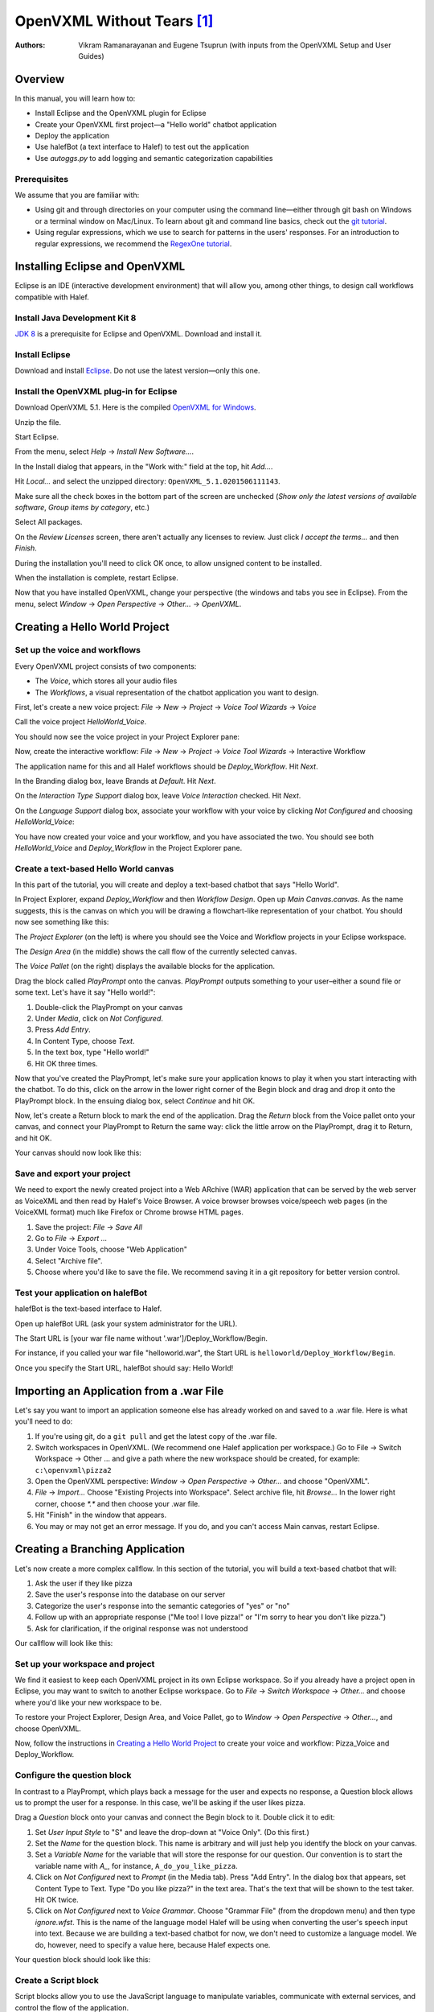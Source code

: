 ﻿.. halef documentation master file, created by
   sphinx-quickstart on Fri Feb 17 10:19:05 2017.
   You can adapt this file completely to your liking, but it should at least
   contain the root `toctree` directive.

   
OpenVXML Without Tears [1]_
============================

:Authors: Vikram Ramanarayanan and Eugene Tsuprun (with inputs from the OpenVXML Setup and User Guides)

Overview
-----------

In this manual, you will learn how to:

- Install Eclipse and the OpenVXML plugin for Eclipse
- Create your OpenVXML first project—a "Hello world" chatbot application
- Deploy the application
- Use halefBot (a text interface to Halef) to test out the application
- Use `autoggs.py` to add logging and semantic categorization capabilities

Prerequisites
~~~~~~~~~~~~~~~~~~~~~~~~~~~~~~~~~

We assume that you are familiar with:

- Using git and through directories on your computer using the command line—either through git bash on Windows or a terminal window on Mac/Linux. To learn about git and command line basics, check out the `git tutorial`_.

- Using regular expressions, which we use to search for patterns in the users' responses. For an introduction to regular expressions, we recommend the `RegexOne tutorial`_.

Installing Eclipse and OpenVXML
--------------------------------

Eclipse is an IDE (interactive development environment) that will allow you, among other things, to design call workflows compatible with Halef.

Install Java Development Kit 8
~~~~~~~~~~~~~~~~~~~~~~~~~~~~~~~~~~~

`JDK 8`_ is a prerequisite for Eclipse and OpenVXML. Download and install it.

Install Eclipse
~~~~~~~~~~~~~~~~~~~~~~~~~~~~~~~~~~~

Download and install Eclipse_. Do not use the latest version—only this one.

Install the OpenVXML plug-in for Eclipse
~~~~~~~~~~~~~~~~~~~~~~~~~~~~~~~~~~~~~~~~~~~~

Download OpenVXML 5.1. Here is the compiled `OpenVXML for Windows`_. 

Unzip the file.

Start Eclipse.

From the menu, select *Help* → *Install New Software...*.

In the Install dialog that appears, in the "Work with:" field at the top, hit `Add...`.

Hit `Local...` and select the unzipped directory: ``OpenVXML_5.1.0201506111143``.

Make sure all the check boxes in the bottom part of the screen are unchecked (`Show only the latest versions of available software`, `Group items by category`, etc.)

Select All packages.

.. image:: /images/install_openvxml.png

On the *Review Licenses* screen, there aren't actually any licenses to review.  Just click *I accept the terms...* and then *Finish*.

During the installation you'll need to click OK once, to allow unsigned content to be installed.

When the installation is complete, restart Eclipse.

Now that you have installed OpenVXML, change your perspective (the windows and tabs you see in Eclipse). From the menu, select *Window* → *Open Perspective* → *Other...* → *OpenVXML*.

Creating a Hello World Project
--------------------------------

Set up the voice and workflows
~~~~~~~~~~~~~~~~~~~~~~~~~~~~~

Every OpenVXML project consists of two components:

- The *Voice*, which stores all your audio files
- The *Workflows*, a visual representation of the chatbot application you want to design. 

First, let's create a new voice project: *File* → *New* → *Project* → *Voice Tool Wizards* → *Voice*

Call the voice project *HelloWorld_Voice*.

You should now see the voice project in your Project Explorer pane:

.. image:: /images/create_voice.png

Now, create the interactive workflow: *File* → *New* → *Project* → *Voice Tool Wizards* → Interactive Workflow

The application name for this and all Halef workflows should be *Deploy_Workflow*. Hit *Next*.

In the Branding dialog box, leave Brands at *Default*. Hit *Next*.

On the *Interaction Type Support* dialog box, leave *Voice Interaction* checked. Hit *Next*.

On the *Language Support* dialog box, associate your workflow with your voice by clicking `Not Configured` and choosing *HelloWorld_Voice*:

.. image:: /images/associate_voice.png

You have now created your voice and your workflow, and you have associated the two. You should see both *HelloWorld_Voice* and *Deploy_Workflow* in the Project Explorer pane.

Create a text-based Hello World canvas
~~~~~~~~~~~~~~~~~~~~~~~~~~~~~~~~~~~~~~~~

In this part of the tutorial, you will create and deploy a text-based chatbot that says "Hello World".

In Project Explorer, expand *Deploy_Workflow* and then *Workflow Design*. Open up *Main Canvas.canvas*. As the name suggests, this is the canvas on which you will be drawing a flowchart-like representation of your chatbot. You should now see something like this:

.. image:: /images/canvas.png

The *Project Explorer* (on the left) is where you should see the Voice and Workflow projects in your Eclipse workspace.

The *Design Area* (in the middle) shows the call flow of the currently selected canvas.

The *Voice Pallet* (on the right) displays the available blocks for the application.

Drag the block called *PlayPrompt* onto the canvas. *PlayPrompt* outputs something to your user–either a sound file or some text. Let's have it say "Hello world!":

1. Double-click the PlayPrompt on your canvas
2. Under *Media*, click on `Not Configured`.
3. Press *Add Entry*.
4. In Content Type, choose *Text*.
5. In the text box, type "Hello world!"
6. Hit OK three times.

.. image:: /images/hello_world.png

Now that you've created the PlayPrompt, let's make sure your application knows to play it when you start interacting with the chatbot. To do this, click on the arrow in the lower right corner of the Begin block and drag and drop it onto the PlayPrompt block. In the ensuing dialog box, select *Continue* and hit OK.

Now, let's create a Return block to mark the end of the application. Drag the *Return* block from the Voice pallet onto your canvas, and connect your PlayPrompt to Return the same way: click the little arrow on the PlayPrompt, drag it to Return, and hit OK.

Your canvas should now look like this:

.. image:: /images/hello_world_canvas.png

Save and export your project
~~~~~~~~~~~~~~~~~~~~~~~~~~~~~~~

We need to export the newly created project into a Web ARchive (WAR) application that can be served by the web server as VoiceXML and then read by Halef's Voice Browser. A voice browser browses voice/speech web pages (in the VoiceXML format) much like Firefox or Chrome browse HTML pages.

1. Save the project: *File* → *Save All*
2. Go to *File* → *Export ...*
3. Under Voice Tools, choose "Web Application"
4. Select "Archive file".
5. Choose where you'd like to save the file. We recommend saving it in a git repository for better version control.

Test your application on halefBot
~~~~~~~~~~~~~~~~~~~~~~~~~~~~~~~~~~~~~

halefBot is the text-based interface to Halef. 

Open up halefBot URL (ask your system administrator for the URL).

The Start URL is [your war file name without '.war']/Deploy_Workflow/Begin.

For instance, if you called your war file "helloworld.war", the Start URL is ``helloworld/Deploy_Workflow/Begin``.

Once you specify the Start URL, halefBot should say: Hello World!

Importing an Application from a .war File
-------------------------------------------

Let's say you want to import an application someone else has already worked on and saved to a .war file. Here is what you'll need to do:

1. If you're using git, do a ``git pull`` and get the latest copy of the .war file.
2. Switch workspaces in OpenVXML. (We recommend one Halef application per workspace.) Go to File → Switch Workspace → Other ... and give a path where the new workspace should be created, for example: ``c:\openvxml\pizza2``
3. Open the OpenVXML perspective: `Window` → `Open Perspective` → `Other...` and choose "OpenVXML".
4. `File` → `Import...` Choose "Existing Projects into Workspace". Select archive file, hit `Browse...` In the lower right corner, choose `*.*` and then choose your .war file.
5. Hit "Finish" in the window that appears.
6. You may or may not get an error message. If you do, and you can't access Main canvas, restart Eclipse.


Creating a Branching Application 
----------------------------------------

Let's now create a more complex callflow. In this section of the tutorial, you will build a text-based chatbot that will:

1. Ask the user if they like pizza
2. Save the user's response into the database on our server
3. Categorize the user's response into the semantic categories of "yes" or "no"
4. Follow up with an appropriate response ("Me too! I love pizza!" or "I'm sorry to hear you don't like pizza.")
5. Ask for clarification, if the original response was not understood

Our callflow will look like this:

.. image:: /images/pizza_callflow.png

Set up your workspace and project
~~~~~~~~~~~~~~~~~~~~~~~~~~~~~~~~~~~~

We find it easiest to keep each OpenVXML project in its own Eclipse workspace. So if you already have a project open in Eclipse, you may want to switch to another Eclipse workspace. Go to *File* → *Switch Workspace* → *Other...* and choose where you'd like your new workspace to be.

To restore your Project Explorer, Design Area, and Voice Pallet, go to *Window* → *Open Perspective* → *Other...*, and choose OpenVXML.

Now, follow the instructions in `Creating a Hello World Project`_ to create your voice and workflow: Pizza_Voice and Deploy_Workflow.

Configure the question block
~~~~~~~~~~~~~~~~~~~~~~~~~~~~~~~~~~~~

In contrast to a PlayPrompt, which plays back a message for the user and expects no response, a Question block allows us to prompt the user for a response. In this case, we'll be asking if the user likes pizza.

Drag a *Question* block onto your canvas and connect the Begin block to it. Double click it to edit:

1. Set *User Input Style* to "S" and leave the drop-down at "Voice Only". (Do this first.)
2. Set the *Name* for the question block. This name is arbitrary and will just help you identify the block on your canvas.
3. Set a *Variable Name* for the variable that will store the response for our question. Our convention is to start the variable name with `A_`, for instance, ``A_do_you_like_pizza``.
4. Click on `Not Configured` next to *Prompt* (in the Media tab). Press "Add Entry". In the dialog box that appears, set Content Type to Text. Type "Do you like pizza?" in the text area. That's the text that will be shown to the test taker. Hit OK twice.
5. Click on `Not Configured` next to *Voice Grammar*. Choose "Grammar File" (from the dropdown menu) and then type `ignore.wfst`. This is the name of the language model Halef will be using when converting the user's speech input into text. Because we are building a text-based chatbot for now, we don't need to customize a language model. We do, however, need to specify a value here, because Halef expects one. 

Your question block should look like this:

.. image:: /images/question_block.png

Create a Script block
~~~~~~~~~~~~~~~~~~~~~~~~

Script blocks allow you to use the JavaScript language to manipulate variables, communicate with external services, and control the flow of the application.

In this application, we will use the script block to classify the response into one of two categories: yes or no. We will also send the user's response to a back-end service, which will then store it into a database.

Fortunately, you don't need to know JavaScript to achieve the above goals. We've created a Python script called `autoggs.py` to help you.

Drag a Script block and connect the Question block to it.

Copy the following into the script block:

	/*
	.*yes.*	yes
	.*yeah.*	yes
	.*no.*	no
	*/

When we run `autoggs.py` on this application, the script will find the macros (everything between `/*` and `*/`) and convert them into code that will:

* Log ``A_do_you_like_pizza`` (the variable containing the response to the question block) to the server
* If the response contains the strings "yes" or "yeah", set the variable ``SC_do_you_like_pizza`` to equal to "yes". 
* If the response contains the string "no", set the variable ``SC_do_you_like_pizza`` to equal to "no".

The syntax of each line of the macro is as follows::
	
	[regular expression matching the response] [tab character] [name of semantic category]

Create a Branch block
~~~~~~~~~~~~~~~~~~~~~~~~~~~~

Drag a Branch block from the Voice pallet and connect the Script block to it. The Branch block is what allows to route the application in accordance with the semantic category of the response to "Do you like pizza?"

We will build exit paths to deal with three types of responses:

* responses that fall into the category of "yes" (users who like pizza)
* responses that fall into the category of "no" (users who don't like pizza)
* responses which did not fall into either category (i.e., what our script failed to categorize)

Open the Branch block and hit "Add Branch".

`Exit Path Name` is an arbitrary name, but we recommend keeping it consistent with the name of the semantic category. Let's first make a branch for the "yes" category. Set Exit Path Name to `yes`.

The `Expression` is a JavaScript statement that should return ``true`` or ``false``. If the statement is ``true``, the call will be routed through this exit path. In this case, we will want to enter: ``Variables.SC_do_you_like_pizza == "yes"``

.. image:: /images/branch.png

Now, make another exit path for the "no" category. The Exit Path Name should say `no`, and the Expression should read: ``Variables.SC_do_you_like_pizza == "no"``

Your Branch properties should now look like this:

.. image:: /images/branch_block.png

We do not need to define an Expression for the third exit path (neither "yes" nor "no"). This so-called Default path will be triggered if the JavaScript expressions for all the other semantic categories were computed to ``false``.

Add the PlayPrompts
~~~~~~~~~~~~~~~~~~~~~~~~~~~~

Depending on the category of the response, we will respond with a relevant PlayPrompt—"Me too! I love pizza!", "I'm sorry to hear you don't like pizza.", or "Sorry, I don't understand.". Create three new PlayPrompts that say this.

Add the connectors and Return block
~~~~~~~~~~~~~~~~~~~~~~~~~~~~~~~~~~~~

Draw an arrow from your Branch to "Me too! I love pizza!" In the ensuing dialog box, choose the "yes" exit path.

Now, draw an arrow from the Branch to "I'm sorry to hear you don't like pizza." Choose the "no" exit path.

Draw an arrow from the Branch to "I don't understand" and choose the Default exit path. If the system doesn't understand the response, let's ask the user to repeat it. To do so, connect the "I don't understand" PlayPrompt back to the "Do you like pizza?" question to create a loop.

Finally, drag a Return block from the Voice Pallet. Connect the remaining two play prompts to a Return block to indicate the end of the application.

Run autoggs.py
~~~~~~~~~~~~~~~~~~~~~~~~~~~~

Now that your callflow is complete, we're ready to run `autoggs.py` to convert our macro into JavaScript code.

If you don't have it yet, download `Python 3`_. On the first installation window, make sure the checkbox that says “Add Python 3.6 to PATH” is checked.

Open the terminal (Git Bash in Windows or a Mac/Linux terminal).

Install the `pandas` package for Python::

	pip install pandas

Clone the `pythia` repository::
	
	git clone [repository location goes here]

Go into the `pythia` directory and run `autoggs.py`::
	
	python autoggs.py [the location of your Eclipse workspace directory]

Here is what the output should look like::
	
	$ python autoggs.py /c/openvxml/pizza
	Reading in the workspace...
	Parsing script for the do_you_like_pizza question block ...
	Variable name: do_you_like_pizza
	['.*yes.*', 'yes']
	['.*yeah.*', 'yes']
	['.*no.*', 'no']
	Operating in REGEX mode...
	Saving C:/openvxml/pizza\Deploy_Workflow\Workflow Design\Main Canvas.canvas

Save and deploy
~~~~~~~~~~~~~~~~~~~~~~~~~~~~

.. highlight:: javascript

Let's open our project in Eclipse again and have a look. Pull up the script block, and you should see this JavaScript code::

	/*.*yes.*	yes

	.*yeah.*	yes

	.*no.*	no*/
	Log.info("DEVELOPER LOG: Entering parsing script");
	// If JVXML session ID exists, use that. Otherwise, we're probably in halefBot, so let's generate one.
	if (typeof Variables.sessionId =='undefined') {
		// if session ID is undefined (because we're accessing via HalefBot), let's make one.
		if (typeof Variables.InitialParameters['sessionId'] == 'undefined') {
			Variables.sessionId = 'halefbot_' + Variables.dataCollectionGroup + '_' + Variables.extension + '_' + Date.now().toString() + '_' + Math.round(Math.random() * 10000000).toString();
			} else {
		Variables.sessionId = Variables.InitialParameters['sessionId'];
		}
	}
	Variables.SC_do_you_like_pizza = "";

	//Please fill in the appropriate variable name below

	var myJsStr = '' + Variables.A_do_you_like_pizza;


	//Convert input variable to lower case
	var myJsStr_LC = myJsStr.toLowerCase();

	//Check for the presence of the "yes" semantic category
	if(myJsStr_LC.match(/.*yeah.*/gi) || myJsStr_LC.match(/.*yes.*/gi))
	{
		Variables.SC_do_you_like_pizza = "yes";
		Log.info("DEVELOPER LOG: Set flag variable SC_do_you_like_pizza to yes");
	}

	//Check for the presence of the "no" semantic category
	if(myJsStr_LC.match(/.*no.*/gi))
	{
		Variables.SC_do_you_like_pizza = "no";
		Log.info("DEVELOPER LOG: Set flag variable SC_do_you_like_pizza to no");
	}

	//Condition to check if the ASR returned an empty string (corresponding to a NULL recognition or no-match hypothesis)

		if(myJsStr_LC == "")
	{

			Variables.SC_do_you_like_pizza = "";

			Log.info("DEVELOPER LOG: Set flag to empty string");
	}

	Log.info("DEVELOPER LOG: Starting web service script");

	var connection = java.net.URL("http://"+java.net.InetAddress.getLocalHost().getHostAddress()+"/PHP-Loggers/openvxml_logger.php").openConnection();
	Log.info("starting key.toString()");
	Log.info("sessionId="+Variables.sessionId);
	Log.info("InitialParameters="+Variables.InitialParameters);
	Log.info("completing key.toString()");
	var query = new java.lang.String("sessionId="+Variables.sessionId+"&A_do_you_like_pizza="+Variables.A_do_you_like_pizza+"&SC_do_you_like_pizza'="+Variables.SC_do_you_like_pizza);

			
	connection.setDoOutput(true);
	connection.setRequestProperty("Accept-Charset", "UTF-8");
	connection.setRequestProperty("Content-Type", "application/x-www-form-urlencoded;charset=UTF-8");
	connection.getOutputStream().write(query.getBytes("UTF-8"));
	var response = connection.getInputStream();
	Log.info("DEVELOPER LOG: Completing web service script");

Great.

Follow the instructions under `Save and export your project`_ to save, export, deploy, and test your application.

Open your project in halefBot and try a few different responses:

.. image:: /images/pizza_chat.png

You'll note that the response in Russian ("я предпочитаю гамбургеры") was not in our grammar, and so it correctly went to the Default exit path. The other two responses ("yeah of course I love pizza!" and "not so much") were successfully captured by our regular expressions.

Adding Counters
--------------------------------------------------------

In our pizza callflow, there is no set limit as to how many times the user will get to the "I don't understand" dialog state. As long as they keep saying something we don't have in our semantic categories, the conversation can go on indefinitely.

We can use simple counter logic to set a limit. Let's do this:

1. Initialize a counter and set it to 0.
2. Each time we hit the Default exit path (the response does not fit into the "yes" or "no" semantic categories), increment the counter by 1.
3. If the counter is greater than 2, exit the application. Else, keep asking the user if they like pizza.

We'll revise our callflow to look like this:

.. image:: /images/pizza_counter.png

First, let's initialize the counter. Open the Begin block and add a new variable called ``counter_do_you_like_pizza``. Set Type to Decimal, and Value to 0.

.. image:: /images/begin_counter.png

Note: we strongly recommend keeping your counter variable names exactly consistent with the prompt variable names (``A_do_you_like_pizza`` in this case).

In the first version of this callflow, our Default exit path was connected directly to the "I don't understand" PlayPrompt. Now, we'll want to change this logic so that before we end up at "I don't understand", we'll first make sure that the user hasn't already been there twice.

Add another Script block to your canvas. If you'd like, give it a name like "increment counter". Set the Default exit path of the branch to go to this new script block. In your script block, add this JavaScript to increment the counter::

	Variables.counter_do_you_like_pizza = Variables.counter_do_you_like_pizza + 1;

Now, after we run this code, we'll want to decide whether the counter is greater than 2. To help with this, let's use the `Decision` block from the Voice Pallet.

The Decision block helps us formulate a single JavaScript expression that evaluates to ``true`` or ``false``. Select ``counter_do_you_like_pizza`` on the left, `Greater Than (>)` as the comparison operator, then Expression of ``2`` on the right. 

.. image:: /images/counter_decision.png

Just like a Branch block, a Decision block supports multiple exit paths. Connect the ``true`` exit path to another PlayPrompt that says something like: "Sorry you're having trouble. Please try again later." Connect the ``false`` exit path to our "I don't understand" PlayPrompt, which then is connected back to the original prompt.

Let's save, deploy, and try this in halefBot:

.. image:: /images/halefbot_counter.png

After the third time we hit the Default exit path, the counter was greater than 2, and so we got kicked out from the application.

Portals: Extending Workflows to Span Multiple Canvases
--------------------------------------------------------
Using multiple canvases is a great way to separate an application into more manageable pieces. 

To add a new design canvas to a Workflow (and configure a portal between the new and existing canvas):

1. Right-click on the `Workflow Design` folder for ``Deploy_Workflow`` in the Project Explorer and select: 
 `New` → `Other` → `Voice Tools Wizard` -> `Design Document`. Hit "Next". This will open the new design document wizard. Give the new canvas a name and hit "Finish".

2. Enter a name for the new design canvas in the input box (for example, “SecondCanvas”. Note: This name must be unique amongst the existing design canvases in the application. 

3. When you open up the new canvas, you'll see a `Portal Exit` block on the new canvas.

.. image:: /images/secondcanvas.png

4. Now, let's set up a Portal Entry and connect it to the second canvas. Drag and drop `Portal Entry` from the Voice Pallet onto the original canvas. Click on the new block and choose the Portal Exit to connect it to. 

.. _JDK 8: http://www.oracle.com/technetwork/java/javase/downloads/jdk8-downloads-2133151.html
.. _Eclipse: http://www.eclipse.org/downloads/packages/eclipse-rcp-and-rap-developers/keplersr2
.. _git tutorial: https://git-scm.com/book/en/v2/Git-Basics-Getting-a-Git-Repository
.. _RegexOne tutorial: https://www.regexone.com
.. _Python 3: https://www.python.org/downloads/
.. _OpenVXML for Windows: https://sourceforge.net/p/halef/openvxml/ci/master/tree/OpenVXML-5.1.0/binary/OpenVXML_5.1.0.201506111143.zip

.. [1] The absence of tears is not guaranteed.
